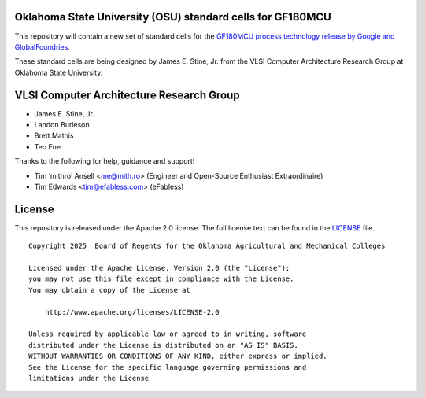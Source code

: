 Oklahoma State University (OSU) standard cells for GF180MCU
===========================================================

This repository will contain a new set of standard cells for the
`GF180MCU process technology release by Google and GlobalFoundries
<https://github.com/google/gf180mcu-pdk>`_.

These standard cells are being designed by James E. Stine, Jr. from the
VLSI Computer Architecture Research Group at Oklahoma State University.

VLSI Computer Architecture Research Group
=========================================

-  James E. Stine, Jr.
-  Landon Burleson  
-  Brett Mathis
-  Teo Ene

Thanks to the following for help, guidance and support!

-  Tim ‘mithro’ Ansell <me@mith.ro> (Engineer and Open-Source Enthusiast Extraordinaire)
-  Tim Edwards <tim@efabless.com> (eFabless)

License
=======

This repository is released under the Apache 2.0 license. The full
license text can be found in the `LICENSE <LICENSE>`_ file.

::

   Copyright 2025  Board of Regents for the Oklahoma Agricultural and Mechanical Colleges

   Licensed under the Apache License, Version 2.0 (the "License");
   you may not use this file except in compliance with the License.
   You may obtain a copy of the License at

       http://www.apache.org/licenses/LICENSE-2.0

   Unless required by applicable law or agreed to in writing, software
   distributed under the License is distributed on an "AS IS" BASIS,
   WITHOUT WARRANTIES OR CONDITIONS OF ANY KIND, either express or implied.
   See the License for the specific language governing permissions and
   limitations under the License
